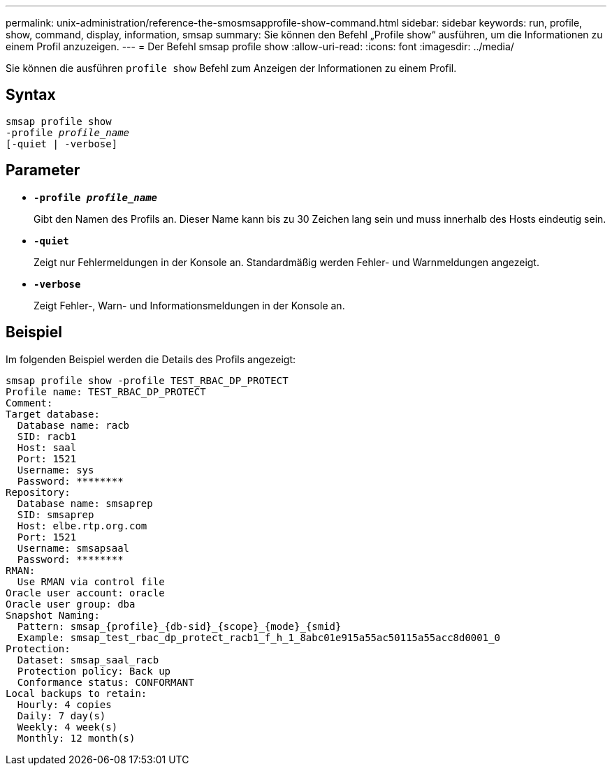 ---
permalink: unix-administration/reference-the-smosmsapprofile-show-command.html 
sidebar: sidebar 
keywords: run, profile, show, command, display, information, smsap 
summary: Sie können den Befehl „Profile show“ ausführen, um die Informationen zu einem Profil anzuzeigen. 
---
= Der Befehl smsap profile show
:allow-uri-read: 
:icons: font
:imagesdir: ../media/


[role="lead"]
Sie können die ausführen `profile show` Befehl zum Anzeigen der Informationen zu einem Profil.



== Syntax

[listing, subs="+macros"]
----
pass:quotes[smsap profile show
-profile _profile_name_
[-quiet | -verbose]]
----


== Parameter

* ``*-profile _profile_name_*``
+
Gibt den Namen des Profils an. Dieser Name kann bis zu 30 Zeichen lang sein und muss innerhalb des Hosts eindeutig sein.

* ``*-quiet*``
+
Zeigt nur Fehlermeldungen in der Konsole an. Standardmäßig werden Fehler- und Warnmeldungen angezeigt.

* ``*-verbose*``
+
Zeigt Fehler-, Warn- und Informationsmeldungen in der Konsole an.





== Beispiel

Im folgenden Beispiel werden die Details des Profils angezeigt:

[listing]
----
smsap profile show -profile TEST_RBAC_DP_PROTECT
Profile name: TEST_RBAC_DP_PROTECT
Comment:
Target database:
  Database name: racb
  SID: racb1
  Host: saal
  Port: 1521
  Username: sys
  Password: ********
Repository:
  Database name: smsaprep
  SID: smsaprep
  Host: elbe.rtp.org.com
  Port: 1521
  Username: smsapsaal
  Password: ********
RMAN:
  Use RMAN via control file
Oracle user account: oracle
Oracle user group: dba
Snapshot Naming:
  Pattern: smsap_{profile}_{db-sid}_{scope}_{mode}_{smid}
  Example: smsap_test_rbac_dp_protect_racb1_f_h_1_8abc01e915a55ac50115a55acc8d0001_0
Protection:
  Dataset: smsap_saal_racb
  Protection policy: Back up
  Conformance status: CONFORMANT
Local backups to retain:
  Hourly: 4 copies
  Daily: 7 day(s)
  Weekly: 4 week(s)
  Monthly: 12 month(s)
----